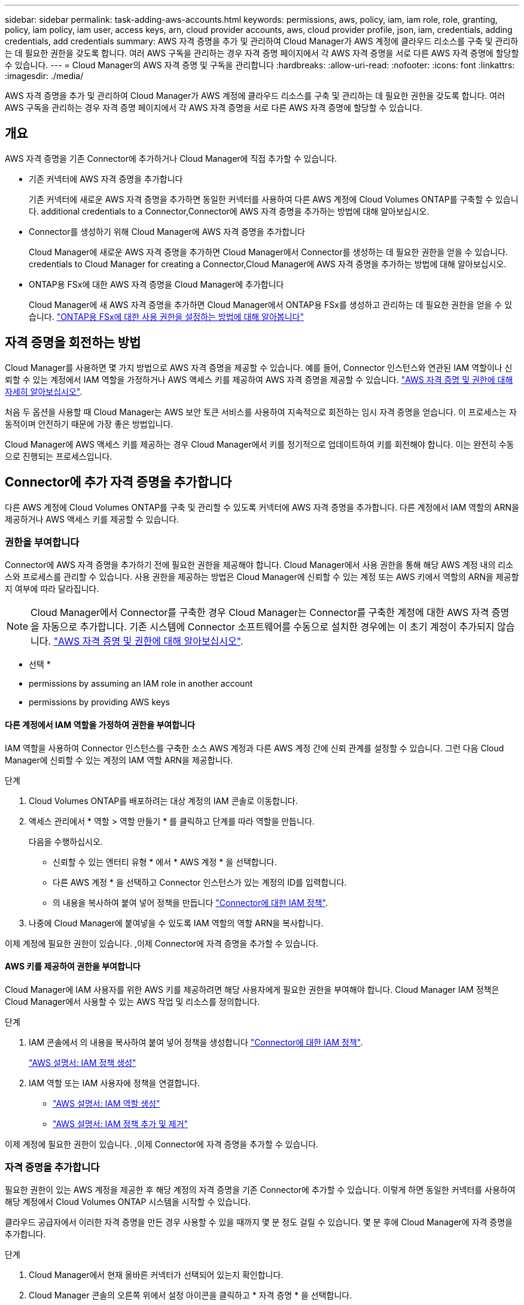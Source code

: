 ---
sidebar: sidebar 
permalink: task-adding-aws-accounts.html 
keywords: permissions, aws, policy, iam, iam role, role, granting, policy, iam policy, iam user, access keys, arn, cloud provider accounts, aws, cloud provider profile, json, iam, credentials, adding credentials, add credentials 
summary: AWS 자격 증명을 추가 및 관리하여 Cloud Manager가 AWS 계정에 클라우드 리소스를 구축 및 관리하는 데 필요한 권한을 갖도록 합니다. 여러 AWS 구독을 관리하는 경우 자격 증명 페이지에서 각 AWS 자격 증명을 서로 다른 AWS 자격 증명에 할당할 수 있습니다. 
---
= Cloud Manager의 AWS 자격 증명 및 구독을 관리합니다
:hardbreaks:
:allow-uri-read: 
:nofooter: 
:icons: font
:linkattrs: 
:imagesdir: ./media/


[role="lead"]
AWS 자격 증명을 추가 및 관리하여 Cloud Manager가 AWS 계정에 클라우드 리소스를 구축 및 관리하는 데 필요한 권한을 갖도록 합니다. 여러 AWS 구독을 관리하는 경우 자격 증명 페이지에서 각 AWS 자격 증명을 서로 다른 AWS 자격 증명에 할당할 수 있습니다.



== 개요

AWS 자격 증명을 기존 Connector에 추가하거나 Cloud Manager에 직접 추가할 수 있습니다.

* 기존 커넥터에 AWS 자격 증명을 추가합니다
+
기존 커넥터에 새로운 AWS 자격 증명을 추가하면 동일한 커넥터를 사용하여 다른 AWS 계정에 Cloud Volumes ONTAP를 구축할 수 있습니다.  additional credentials to a Connector,Connector에 AWS 자격 증명을 추가하는 방법에 대해 알아보십시오.

* Connector를 생성하기 위해 Cloud Manager에 AWS 자격 증명을 추가합니다
+
Cloud Manager에 새로운 AWS 자격 증명을 추가하면 Cloud Manager에서 Connector를 생성하는 데 필요한 권한을 얻을 수 있습니다.  credentials to Cloud Manager for creating a Connector,Cloud Manager에 AWS 자격 증명을 추가하는 방법에 대해 알아보십시오.

* ONTAP용 FSx에 대한 AWS 자격 증명을 Cloud Manager에 추가합니다
+
Cloud Manager에 새 AWS 자격 증명을 추가하면 Cloud Manager에서 ONTAP용 FSx를 생성하고 관리하는 데 필요한 권한을 얻을 수 있습니다. https://docs.netapp.com/us-en/cloud-manager-fsx-ontap/requirements/task-setting-up-permissions-fsx.html["ONTAP용 FSx에 대한 사용 권한을 설정하는 방법에 대해 알아봅니다"^]





== 자격 증명을 회전하는 방법

Cloud Manager를 사용하면 몇 가지 방법으로 AWS 자격 증명을 제공할 수 있습니다. 예를 들어, Connector 인스턴스와 연관된 IAM 역할이나 신뢰할 수 있는 계정에서 IAM 역할을 가정하거나 AWS 액세스 키를 제공하여 AWS 자격 증명을 제공할 수 있습니다. link:concept-accounts-aws.html["AWS 자격 증명 및 권한에 대해 자세히 알아보십시오"].

처음 두 옵션을 사용할 때 Cloud Manager는 AWS 보안 토큰 서비스를 사용하여 지속적으로 회전하는 임시 자격 증명을 얻습니다. 이 프로세스는 자동적이며 안전하기 때문에 가장 좋은 방법입니다.

Cloud Manager에 AWS 액세스 키를 제공하는 경우 Cloud Manager에서 키를 정기적으로 업데이트하여 키를 회전해야 합니다. 이는 완전히 수동으로 진행되는 프로세스입니다.



== Connector에 추가 자격 증명을 추가합니다

다른 AWS 계정에 Cloud Volumes ONTAP를 구축 및 관리할 수 있도록 커넥터에 AWS 자격 증명을 추가합니다. 다른 계정에서 IAM 역할의 ARN을 제공하거나 AWS 액세스 키를 제공할 수 있습니다.



=== 권한을 부여합니다

Connector에 AWS 자격 증명을 추가하기 전에 필요한 권한을 제공해야 합니다. Cloud Manager에서 사용 권한을 통해 해당 AWS 계정 내의 리소스와 프로세스를 관리할 수 있습니다. 사용 권한을 제공하는 방법은 Cloud Manager에 신뢰할 수 있는 계정 또는 AWS 키에서 역할의 ARN을 제공할지 여부에 따라 달라집니다.


NOTE: Cloud Manager에서 Connector를 구축한 경우 Cloud Manager는 Connector를 구축한 계정에 대한 AWS 자격 증명을 자동으로 추가합니다. 기존 시스템에 Connector 소프트웨어를 수동으로 설치한 경우에는 이 초기 계정이 추가되지 않습니다. link:concept-accounts-aws.html["AWS 자격 증명 및 권한에 대해 알아보십시오"].

* 선택 *

*  permissions by assuming an IAM role in another account
*  permissions by providing AWS keys




==== 다른 계정에서 IAM 역할을 가정하여 권한을 부여합니다

IAM 역할을 사용하여 Connector 인스턴스를 구축한 소스 AWS 계정과 다른 AWS 계정 간에 신뢰 관계를 설정할 수 있습니다. 그런 다음 Cloud Manager에 신뢰할 수 있는 계정의 IAM 역할 ARN을 제공합니다.

.단계
. Cloud Volumes ONTAP를 배포하려는 대상 계정의 IAM 콘솔로 이동합니다.
. 액세스 관리에서 * 역할 > 역할 만들기 * 를 클릭하고 단계를 따라 역할을 만듭니다.
+
다음을 수행하십시오.

+
** 신뢰할 수 있는 엔터티 유형 * 에서 * AWS 계정 * 을 선택합니다.
** 다른 AWS 계정 * 을 선택하고 Connector 인스턴스가 있는 계정의 ID를 입력합니다.
** 의 내용을 복사하여 붙여 넣어 정책을 만듭니다 link:reference-permissions-aws.html["Connector에 대한 IAM 정책"].


. 나중에 Cloud Manager에 붙여넣을 수 있도록 IAM 역할의 역할 ARN을 복사합니다.


이제 계정에 필요한 권한이 있습니다. ,이제 Connector에 자격 증명을 추가할 수 있습니다.



==== AWS 키를 제공하여 권한을 부여합니다

Cloud Manager에 IAM 사용자를 위한 AWS 키를 제공하려면 해당 사용자에게 필요한 권한을 부여해야 합니다. Cloud Manager IAM 정책은 Cloud Manager에서 사용할 수 있는 AWS 작업 및 리소스를 정의합니다.

.단계
. IAM 콘솔에서 의 내용을 복사하여 붙여 넣어 정책을 생성합니다 link:reference-permissions-aws.html["Connector에 대한 IAM 정책"].
+
https://docs.aws.amazon.com/IAM/latest/UserGuide/access_policies_create.html["AWS 설명서: IAM 정책 생성"^]

. IAM 역할 또는 IAM 사용자에 정책을 연결합니다.
+
** https://docs.aws.amazon.com/IAM/latest/UserGuide/id_roles_create.html["AWS 설명서: IAM 역할 생성"^]
** https://docs.aws.amazon.com/IAM/latest/UserGuide/access_policies_manage-attach-detach.html["AWS 설명서: IAM 정책 추가 및 제거"^]




이제 계정에 필요한 권한이 있습니다. ,이제 Connector에 자격 증명을 추가할 수 있습니다.



=== 자격 증명을 추가합니다

필요한 권한이 있는 AWS 계정을 제공한 후 해당 계정의 자격 증명을 기존 Connector에 추가할 수 있습니다. 이렇게 하면 동일한 커넥터를 사용하여 해당 계정에서 Cloud Volumes ONTAP 시스템을 시작할 수 있습니다.

클라우드 공급자에서 이러한 자격 증명을 만든 경우 사용할 수 있을 때까지 몇 분 정도 걸릴 수 있습니다. 몇 분 후에 Cloud Manager에 자격 증명을 추가합니다.

.단계
. Cloud Manager에서 현재 올바른 커넥터가 선택되어 있는지 확인합니다.
. Cloud Manager 콘솔의 오른쪽 위에서 설정 아이콘을 클릭하고 * 자격 증명 * 을 선택합니다.
+
image:screenshot_settings_icon.gif["Cloud Manager 콘솔의 오른쪽 위에 설정 아이콘이 표시된 스크린샷"]

. 자격 증명 추가 * 를 클릭하고 마법사의 단계를 따릅니다.
+
.. * 자격 증명 위치 *: * Amazon Web Services > Connector * 를 선택합니다.
.. * 자격 증명 정의 *: 신뢰할 수 있는 IAM 역할의 ARN(Amazon Resource Name)을 제공하거나 AWS 액세스 키와 비밀 키를 입력합니다.
.. * Marketplace 구독 *: 지금 가입하거나 기존 구독을 선택하여 마켓플레이스 구독을 이러한 자격 증명과 연결합니다.
+
PAYGO(시간당 급여) 또는 연간 계약으로 Cloud Volumes ONTAP를 지불하려면 AWS 마켓플레이스의 Cloud Volumes ONTAP 구독과 AWS 자격 증명이 연결되어 있어야 합니다.

.. * 검토 *: 새 자격 증명에 대한 세부 정보를 확인하고 * 추가 * 를 클릭합니다.




이제 새 작업 환경을 만들 때 세부 정보 및 자격 증명 페이지에서 다른 자격 증명 세트로 전환할 수 있습니다.

image:screenshot_accounts_switch_aws.png["세부 정보 및 amp;Credentials 페이지에서 계정 전환 을 클릭한 후 클라우드 공급자 계정 간 선택을 보여 주는 스크린샷"]



== Connector를 생성하기 위해 Cloud Manager에 자격 증명을 추가합니다

Cloud Manager에 Connector 생성에 필요한 권한을 제공하는 IAM 역할의 ARN을 제공하여 Cloud Manager에 AWS 자격 증명을 추가합니다. 새 Connector를 만들 때 이러한 자격 증명을 선택할 수 있습니다.



=== IAM 역할을 설정합니다

Cloud Manager SaaS가 역할을 맡을 수 있도록 IAM 역할을 설정합니다.

.단계
. 대상 계정에서 IAM 콘솔로 이동합니다.
. 액세스 관리에서 * 역할 > 역할 만들기 * 를 클릭하고 단계를 따라 역할을 만듭니다.
+
다음을 수행하십시오.

+
** 신뢰할 수 있는 엔터티 유형 * 에서 * AWS 계정 * 을 선택합니다.
** 다른 AWS 계정 * 을 선택하고 Cloud Manager SaaS:952013314444의 ID를 입력합니다
** Connector를 만드는 데 필요한 권한을 포함하는 정책을 만듭니다.
+
*** https://docs.netapp.com/us-en/cloud-manager-fsx-ontap/requirements/task-setting-up-permissions-fsx.html["ONTAP용 FSx에 필요한 권한을 봅니다"^]
*** link:task-creating-connectors-aws.html#create-an-iam-policy["Connector 배포 정책을 봅니다"]




. 다음 단계에서 Cloud Manager에 붙여넣을 수 있도록 IAM 역할의 역할 ARN을 복사합니다.


이제 IAM 역할에 필요한 권한이 있습니다. ,이제 Cloud Manager에 추가할 수 있습니다.



=== 자격 증명을 추가합니다

필요한 권한을 IAM 역할에 제공한 후 ARN 역할을 Cloud Manager에 추가합니다.

방금 IAM 역할을 생성한 경우 사용할 수 있을 때까지 몇 분 정도 걸릴 수 있습니다. 몇 분 후에 Cloud Manager에 자격 증명을 추가합니다.

.단계
. Cloud Manager 콘솔의 오른쪽 위에서 설정 아이콘을 클릭하고 * 자격 증명 * 을 선택합니다.
+
image:screenshot_settings_icon.gif["Cloud Manager 콘솔의 오른쪽 위에 설정 아이콘이 표시된 스크린샷"]

. 자격 증명 추가 * 를 클릭하고 마법사의 단계를 따릅니다.
+
.. * 자격 증명 위치 *: * Amazon Web Services > Cloud Manager * 를 선택합니다.
.. * 자격 증명 정의 *: IAM 역할의 ARN(Amazon Resource Name)을 제공합니다.
.. * 검토 *: 새 자격 증명에 대한 세부 정보를 확인하고 * 추가 * 를 클릭합니다.




이제 새 커넥터를 만들 때 자격 증명을 사용할 수 있습니다.



== AWS 구독을 연결합니다

AWS 자격 증명을 Cloud Manager에 추가한 후 AWS Marketplace 구독을 해당 자격 증명과 연결할 수 있습니다. 구독을 통해 PAYGO(시간당 급여) 또는 연간 계약을 사용하여 Cloud Volumes ONTAP에 대한 비용을 지불하고, 다른 NetApp 클라우드 서비스를 사용할 수 있습니다.

Cloud Manager에 자격 증명을 이미 추가한 후에 AWS Marketplace 구독을 연결할 수 있는 두 가지 시나리오가 있습니다.

* 처음에 Cloud Manager에 자격 증명을 추가했을 때 구독을 연결하지 않았습니다.
* 기존 AWS Marketplace 구독을 새 구독으로 교체하려고 합니다.


Cloud Manager 설정을 변경하려면 먼저 Connector를 생성해야 합니다. link:concept-connectors.html#how-to-create-a-connector["커넥터를 만드는 방법에 대해 알아봅니다"].

.단계
. Cloud Manager 콘솔의 오른쪽 위에서 설정 아이콘을 클릭하고 * 자격 증명 * 을 선택합니다.
. 자격 증명 집합에 대한 작업 메뉴를 클릭한 다음 * 가입 연결 * 을 선택합니다.
+
image:screenshot_associate_subscription.png["기존 자격 증명 집합에 대한 작업 메뉴 스크린샷"]

. 드롭다운 목록에서 기존 구독을 선택하거나 * 구독 추가 * 를 클릭하고 단계에 따라 새 구독을 만듭니다.
+
video::video_subscribing_aws.mp4[width=848,height=480]




== 자격 증명을 편집합니다

Cloud Manager에서 계정 유형(AWS 키 또는 역할이라고 함)을 변경하거나, 이름을 편집하거나, 자격 증명(키 또는 ARN 역할)을 업데이트하여 AWS 자격 증명을 편집합니다.


TIP: Connector 인스턴스와 연결된 인스턴스 프로파일의 자격 증명은 편집할 수 없습니다.

.단계
. Cloud Manager 콘솔의 오른쪽 위에서 설정 아이콘을 클릭하고 * 자격 증명 * 을 선택합니다.
. 자격 증명 집합에 대한 작업 메뉴를 클릭한 다음 * 자격 증명 편집 * 을 선택합니다.
. 필요한 내용을 변경한 다음 * 적용 * 을 클릭합니다.




== 자격 증명을 삭제하는 중입니다

자격 증명 세트가 더 이상 필요하지 않으면 Cloud Manager에서 삭제할 수 있습니다. 작업 환경과 연결되지 않은 자격 증명만 삭제할 수 있습니다.


TIP: Connector 인스턴스와 연결된 인스턴스 프로파일의 자격 증명은 삭제할 수 없습니다.

.단계
. Cloud Manager 콘솔의 오른쪽 위에서 설정 아이콘을 클릭하고 * 자격 증명 * 을 선택합니다.
. 자격 증명 집합에 대한 작업 메뉴를 클릭한 다음 * 자격 증명 삭제 * 를 선택합니다.
. 확인하려면 * 삭제 * 를 클릭합니다.

